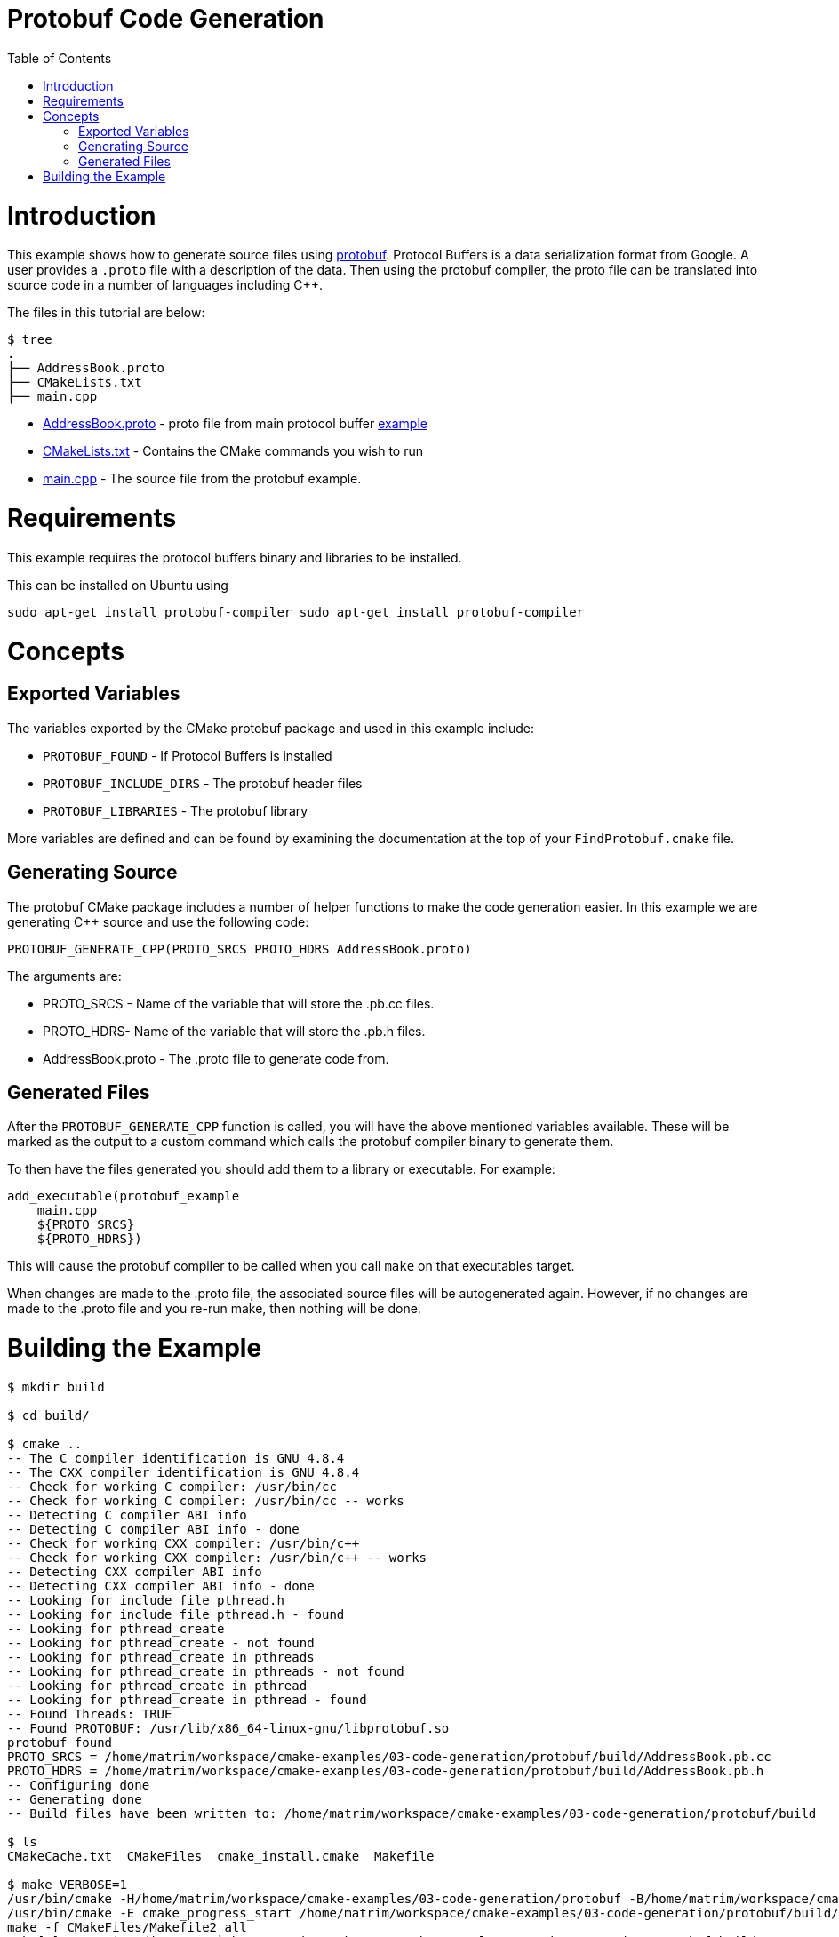 = Protobuf Code Generation
:toc:
:toc-placement!:

toc::[]

# Introduction

This example shows how to generate source files using https://github.com/google/protobuf[protobuf].
Protocol Buffers is a data serialization format from Google. A user provides a
`.proto` file with a description of the data. Then using the protobuf compiler, the proto file
can be translated into source code in a number of languages including C++.

The files in this tutorial are below:

```
$ tree
.
├── AddressBook.proto
├── CMakeLists.txt
├── main.cpp
```

  * link:AddressBook.proto[] - proto file from main protocol buffer https://developers.google.com/protocol-buffers/docs/cpptutorial[example]
  * link:CMakeLists.txt[] - Contains the CMake commands you wish to run
  * link:main.cpp[] - The source file from the protobuf example.

# Requirements

This example requires the protocol buffers binary and libraries to be installed.

This can be installed on Ubuntu using

[source,bash]
----
sudo apt-get install protobuf-compiler sudo apt-get install protobuf-compiler
----

# Concepts

## Exported Variables

The variables exported by the CMake protobuf package and used in this example include:

  * `PROTOBUF_FOUND` - If Protocol Buffers is installed
  * `PROTOBUF_INCLUDE_DIRS` - The protobuf header files
  * `PROTOBUF_LIBRARIES` - The protobuf library

More variables are defined and can be found by examining the documentation at the
top of your `FindProtobuf.cmake` file.

## Generating Source

The protobuf CMake package includes a number of helper functions to make the
code generation easier. In this example we are generating C++ source and use
the following code:

[source,cmake]
----
PROTOBUF_GENERATE_CPP(PROTO_SRCS PROTO_HDRS AddressBook.proto)
----

The arguments are:

  * PROTO_SRCS - Name of the variable that will store the .pb.cc files.
  * PROTO_HDRS- Name of the variable that will store the .pb.h files.
  * AddressBook.proto - The .proto file to generate code from.

## Generated Files

After the `PROTOBUF_GENERATE_CPP` function is called, you will have the above
mentioned variables available. These will be marked as the output to a custom command
which calls the protobuf compiler binary to generate them.

To then have the files generated you should add them to a library or executable.
For example:

[source,cmake]
----
add_executable(protobuf_example
    main.cpp
    ${PROTO_SRCS}
    ${PROTO_HDRS})
----

This will cause the protobuf compiler to be called when you call `make` on that
executables target.

When changes are made to the .proto file, the associated source files will be
autogenerated again. However, if no changes are made to the .proto file and you re-run
make, then nothing will be done.

# Building the Example

[source,bash]
----
$ mkdir build

$ cd build/

$ cmake ..
-- The C compiler identification is GNU 4.8.4
-- The CXX compiler identification is GNU 4.8.4
-- Check for working C compiler: /usr/bin/cc
-- Check for working C compiler: /usr/bin/cc -- works
-- Detecting C compiler ABI info
-- Detecting C compiler ABI info - done
-- Check for working CXX compiler: /usr/bin/c++
-- Check for working CXX compiler: /usr/bin/c++ -- works
-- Detecting CXX compiler ABI info
-- Detecting CXX compiler ABI info - done
-- Looking for include file pthread.h
-- Looking for include file pthread.h - found
-- Looking for pthread_create
-- Looking for pthread_create - not found
-- Looking for pthread_create in pthreads
-- Looking for pthread_create in pthreads - not found
-- Looking for pthread_create in pthread
-- Looking for pthread_create in pthread - found
-- Found Threads: TRUE
-- Found PROTOBUF: /usr/lib/x86_64-linux-gnu/libprotobuf.so
protobuf found
PROTO_SRCS = /home/matrim/workspace/cmake-examples/03-code-generation/protobuf/build/AddressBook.pb.cc
PROTO_HDRS = /home/matrim/workspace/cmake-examples/03-code-generation/protobuf/build/AddressBook.pb.h
-- Configuring done
-- Generating done
-- Build files have been written to: /home/matrim/workspace/cmake-examples/03-code-generation/protobuf/build

$ ls
CMakeCache.txt  CMakeFiles  cmake_install.cmake  Makefile

$ make VERBOSE=1
/usr/bin/cmake -H/home/matrim/workspace/cmake-examples/03-code-generation/protobuf -B/home/matrim/workspace/cmake-examples/03-code-generation/protobuf/build --check-build-system CMakeFiles/Makefile.cmake 0
/usr/bin/cmake -E cmake_progress_start /home/matrim/workspace/cmake-examples/03-code-generation/protobuf/build/CMakeFiles /home/matrim/workspace/cmake-examples/03-code-generation/protobuf/build/CMakeFiles/progress.marks
make -f CMakeFiles/Makefile2 all
make[1]: Entering directory `/home/matrim/workspace/cmake-examples/03-code-generation/protobuf/build'
make -f CMakeFiles/protobuf_example.dir/build.make CMakeFiles/protobuf_example.dir/depend
make[2]: Entering directory `/home/matrim/workspace/cmake-examples/03-code-generation/protobuf/build'
/usr/bin/cmake -E cmake_progress_report /home/matrim/workspace/cmake-examples/03-code-generation/protobuf/build/CMakeFiles 1
[ 33%] Running C++ protocol buffer compiler on AddressBook.proto
/usr/bin/protoc --cpp_out /home/matrim/workspace/cmake-examples/03-code-generation/protobuf/build -I /home/matrim/workspace/cmake-examples/03-code-generation/protobuf /home/matrim/workspace/cmake-examples/03-code-generation/protobuf/AddressBook.proto
cd /home/matrim/workspace/cmake-examples/03-code-generation/protobuf/build && /usr/bin/cmake -E cmake_depends "Unix Makefiles" /home/matrim/workspace/cmake-examples/03-code-generation/protobuf /home/matrim/workspace/cmake-examples/03-code-generation/protobuf /home/matrim/workspace/cmake-examples/03-code-generation/protobuf/build /home/matrim/workspace/cmake-examples/03-code-generation/protobuf/build /home/matrim/workspace/cmake-examples/03-code-generation/protobuf/build/CMakeFiles/protobuf_example.dir/DependInfo.cmake --color=
Dependee "/home/matrim/workspace/cmake-examples/03-code-generation/protobuf/build/CMakeFiles/protobuf_example.dir/DependInfo.cmake" is newer than depender "/home/matrim/workspace/cmake-examples/03-code-generation/protobuf/build/CMakeFiles/protobuf_example.dir/depend.internal".
Dependee "/home/matrim/workspace/cmake-examples/03-code-generation/protobuf/build/CMakeFiles/CMakeDirectoryInformation.cmake" is newer than depender "/home/matrim/workspace/cmake-examples/03-code-generation/protobuf/build/CMakeFiles/protobuf_example.dir/depend.internal".
Scanning dependencies of target protobuf_example
make[2]: Leaving directory `/home/matrim/workspace/cmake-examples/03-code-generation/protobuf/build'
make -f CMakeFiles/protobuf_example.dir/build.make CMakeFiles/protobuf_example.dir/build
make[2]: Entering directory `/home/matrim/workspace/cmake-examples/03-code-generation/protobuf/build'
/usr/bin/cmake -E cmake_progress_report /home/matrim/workspace/cmake-examples/03-code-generation/protobuf/build/CMakeFiles 2
[ 66%] Building CXX object CMakeFiles/protobuf_example.dir/main.cpp.o
/usr/bin/c++    -I/home/matrim/workspace/cmake-examples/03-code-generation/protobuf/build    -o CMakeFiles/protobuf_example.dir/main.cpp.o -c /home/matrim/workspace/cmake-examples/03-code-generation/protobuf/main.cpp
/usr/bin/cmake -E cmake_progress_report /home/matrim/workspace/cmake-examples/03-code-generation/protobuf/build/CMakeFiles 3
[100%] Building CXX object CMakeFiles/protobuf_example.dir/AddressBook.pb.cc.o
/usr/bin/c++    -I/home/matrim/workspace/cmake-examples/03-code-generation/protobuf/build    -o CMakeFiles/protobuf_example.dir/AddressBook.pb.cc.o -c /home/matrim/workspace/cmake-examples/03-code-generation/protobuf/build/AddressBook.pb.cc
Linking CXX executable protobuf_example
/usr/bin/cmake -E cmake_link_script CMakeFiles/protobuf_example.dir/link.txt --verbose=1
/usr/bin/c++       CMakeFiles/protobuf_example.dir/main.cpp.o CMakeFiles/protobuf_example.dir/AddressBook.pb.cc.o  -o protobuf_example -rdynamic -lprotobuf -lpthread
make[2]: Leaving directory `/home/matrim/workspace/cmake-examples/03-code-generation/protobuf/build'
/usr/bin/cmake -E cmake_progress_report /home/matrim/workspace/cmake-examples/03-code-generation/protobuf/build/CMakeFiles  1 2 3
[100%] Built target protobuf_example
make[1]: Leaving directory `/home/matrim/workspace/cmake-examples/03-code-generation/protobuf/build'
/usr/bin/cmake -E cmake_progress_start /home/matrim/workspace/cmake-examples/03-code-generation/protobuf/build/CMakeFiles 0
$ make VERBOSE=1
/usr/bin/cmake -H/home/matrim/workspace/cmake-examples/03-code-generation/protobuf -B/home/matrim/workspace/cmake-examples/03-code-generation/protobuf/build --check-build-system CMakeFiles/Makefile.cmake 0
/usr/bin/cmake -E cmake_progress_start /home/matrim/workspace/cmake-examples/03-code-generation/protobuf/build/CMakeFiles /home/matrim/workspace/cmake-examples/03-code-generation/protobuf/build/CMakeFiles/progress.marks
make -f CMakeFiles/Makefile2 all
make[1]: Entering directory `/home/matrim/workspace/cmake-examples/03-code-generation/protobuf/build'
make -f CMakeFiles/protobuf_example.dir/build.make CMakeFiles/protobuf_example.dir/depend
make[2]: Entering directory `/home/matrim/workspace/cmake-examples/03-code-generation/protobuf/build'
/usr/bin/cmake -E cmake_progress_report /home/matrim/workspace/cmake-examples/03-code-generation/protobuf/build/CMakeFiles 1
[ 33%] Running C++ protocol buffer compiler on AddressBook.proto
/usr/bin/protoc --cpp_out /home/matrim/workspace/cmake-examples/03-code-generation/protobuf/build -I /home/matrim/workspace/cmake-examples/03-code-generation/protobuf /home/matrim/workspace/cmake-examples/03-code-generation/protobuf/AddressBook.proto
cd /home/matrim/workspace/cmake-examples/03-code-generation/protobuf/build && /usr/bin/cmake -E cmake_depends "Unix Makefiles" /home/matrim/workspace/cmake-examples/03-code-generation/protobuf /home/matrim/workspace/cmake-examples/03-code-generation/protobuf /home/matrim/workspace/cmake-examples/03-code-generation/protobuf/build /home/matrim/workspace/cmake-examples/03-code-generation/protobuf/build /home/matrim/workspace/cmake-examples/03-code-generation/protobuf/build/CMakeFiles/protobuf_example.dir/DependInfo.cmake --color=
Dependee "/home/matrim/workspace/cmake-examples/03-code-generation/protobuf/build/CMakeFiles/protobuf_example.dir/DependInfo.cmake" is newer than depender "/home/matrim/workspace/cmake-examples/03-code-generation/protobuf/build/CMakeFiles/protobuf_example.dir/depend.internal".
Dependee "/home/matrim/workspace/cmake-examples/03-code-generation/protobuf/build/CMakeFiles/CMakeDirectoryInformation.cmake" is newer than depender "/home/matrim/workspace/cmake-examples/03-code-generation/protobuf/build/CMakeFiles/protobuf_example.dir/depend.internal".
Scanning dependencies of target protobuf_example
make[2]: Leaving directory `/home/matrim/workspace/cmake-examples/03-code-generation/protobuf/build'
make -f CMakeFiles/protobuf_example.dir/build.make CMakeFiles/protobuf_example.dir/build
make[2]: Entering directory `/home/matrim/workspace/cmake-examples/03-code-generation/protobuf/build'
/usr/bin/cmake -E cmake_progress_report /home/matrim/workspace/cmake-examples/03-code-generation/protobuf/build/CMakeFiles 2
[ 66%] Building CXX object CMakeFiles/protobuf_example.dir/main.cpp.o
/usr/bin/c++    -I/home/matrim/workspace/cmake-examples/03-code-generation/protobuf/build    -o CMakeFiles/protobuf_example.dir/main.cpp.o -c /home/matrim/workspace/cmake-examples/03-code-generation/protobuf/main.cpp
/usr/bin/cmake -E cmake_progress_report /home/matrim/workspace/cmake-examples/03-code-generation/protobuf/build/CMakeFiles 3
[100%] Building CXX object CMakeFiles/protobuf_example.dir/AddressBook.pb.cc.o
/usr/bin/c++    -I/home/matrim/workspace/cmake-examples/03-code-generation/protobuf/build    -o CMakeFiles/protobuf_example.dir/AddressBook.pb.cc.o -c /home/matrim/workspace/cmake-examples/03-code-generation/protobuf/build/AddressBook.pb.cc
Linking CXX executable protobuf_example
/usr/bin/cmake -E cmake_link_script CMakeFiles/protobuf_example.dir/link.txt --verbose=1
/usr/bin/c++       CMakeFiles/protobuf_example.dir/main.cpp.o CMakeFiles/protobuf_example.dir/AddressBook.pb.cc.o  -o protobuf_example -rdynamic -lprotobuf -lpthread
make[2]: Leaving directory `/home/matrim/workspace/cmake-examples/03-code-generation/protobuf/build'
/usr/bin/cmake -E cmake_progress_report /home/matrim/workspace/cmake-examples/03-code-generation/protobuf/build/CMakeFiles  1 2 3
[100%] Built target protobuf_example
make[1]: Leaving directory `/home/matrim/workspace/cmake-examples/03-code-generation/protobuf/build'
/usr/bin/cmake -E cmake_progress_start /home/matrim/workspace/cmake-examples/03-code-generation/protobuf/build/CMakeFiles 0

$ ls
AddressBook.pb.cc  CMakeCache.txt  cmake_install.cmake  protobuf_example
AddressBook.pb.h   CMakeFiles      Makefile

$ ./protobuf_example test.db
test.db: File not found.  Creating a new file.
Enter person ID number: 11
Enter name: John Doe
Enter email address (blank for none): wolly@sheep.ie
Enter a phone number (or leave blank to finish):

$ ls
AddressBook.pb.cc  CMakeCache.txt  cmake_install.cmake  protobuf_example
AddressBook.pb.h   CMakeFiles      Makefile             test.db
----

